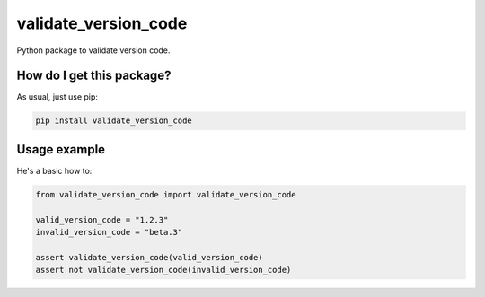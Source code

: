 validate_version_code
==================================================
|travis| |sonar_quality| |sonar_maintainability| |sonar_coverage| |code_climate_maintainability| |pip|

Python package to validate version code.

How do I get this package?
--------------------------------------------
As usual, just use pip:

.. code:: bash

    pip install validate_version_code


Usage example
--------------------------------------------
He's a basic how to:

.. code:: python

    from validate_version_code import validate_version_code

    valid_version_code = "1.2.3"
    invalid_version_code = "beta.3"

    assert validate_version_code(valid_version_code)
    assert not validate_version_code(invalid_version_code)


.. |travis| image:: https://travis-ci.org/LucaCappelletti94/extra_keras_metrics.png
   :target: https://travis-ci.org/LucaCappelletti94/extra_keras_metrics

.. |sonar_quality| image:: https://sonarcloud.io/api/project_badges/measure?project=LucaCappelletti94_extra_keras_metrics&metric=alert_status
    :target: https://sonarcloud.io/dashboard/index/LucaCappelletti94_extra_keras_metrics

.. |sonar_maintainability| image:: https://sonarcloud.io/api/project_badges/measure?project=LucaCappelletti94_extra_keras_metrics&metric=sqale_rating
    :target: https://sonarcloud.io/dashboard/index/LucaCappelletti94_extra_keras_metrics

.. |sonar_coverage| image:: https://sonarcloud.io/api/project_badges/measure?project=LucaCappelletti94_extra_keras_metrics&metric=coverage
    :target: https://sonarcloud.io/dashboard/index/LucaCappelletti94_extra_keras_metrics

.. |code_climate_maintainability| image:: https://api.codeclimate.com/v1/badges/25fb7c6119e188dbd12c/maintainability
   :target: https://codeclimate.com/github/LucaCappelletti94/extra_keras_metrics/maintainability
   :alt: Maintainability

.. |pip| image:: https://badge.fury.io/py/extra_keras_metrics.svg
    :target: https://badge.fury.io/py/extra_keras_metrics